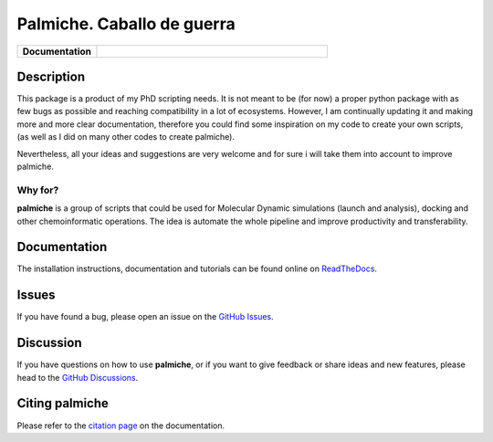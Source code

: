 Palmiche. Caballo de guerra
===========================

|logo|

.. list-table::
    :widths: 12 35

    * - **Documentation**
      - |docs|

Description
-----------

This package is a product of my PhD scripting needs.
It is not meant to be (for now) a proper python package with as
few bugs as possible and reaching compatibility in a lot of ecosystems.
However, I am continually updating it and making more and more clear documentation,
therefore you could find some inspiration on my code to create your own scripts,
(as well as I did on many other codes to create palmiche).

Nevertheless, all your ideas and suggestions are very welcome and for sure i will take them into account to improve palmiche.

Why for?
~~~~~~~~

**palmiche** is a group of scripts that could be used for Molecular Dynamic simulations (launch and analysis), docking and other chemoinformatic operations.
The idea is automate the whole pipeline and improve productivity and transferability.  

Documentation
-------------

The installation instructions, documentation and tutorials can be found online on `ReadTheDocs <https://palmiche.readthedocs.io/en/latest/>`_.

Issues
------

If you have found a bug, please open an issue on the `GitHub Issues <https://github.com/ale94mleon/palmiche/issues>`_.

Discussion
----------

If you have questions on how to use **palmiche**, or if you want to give feedback or share ideas and new features, please head to the `GitHub Discussions <https://github.com/ale94mleon/palmiche/discussions>`_.

Citing **palmiche**
-------------------

Please refer to the `citation page <https://palmiche.readthedocs.io/en/latest/source/citations.html>`__ on the documentation.

..  |logo|  image:: https://github.com/ale94mleon/palmiche/blob/main/logo/logo.jpg?raw=true
    :target: https://github.com/ale94mleon/palmiche/
    :alt: logo

.. |docs| image:: https://readthedocs.org/projects/palmiche/badge/?version=latest
    :target: https://palmiche.readthedocs.io/en/latest/?badge=latest
    :alt: Documentation Status